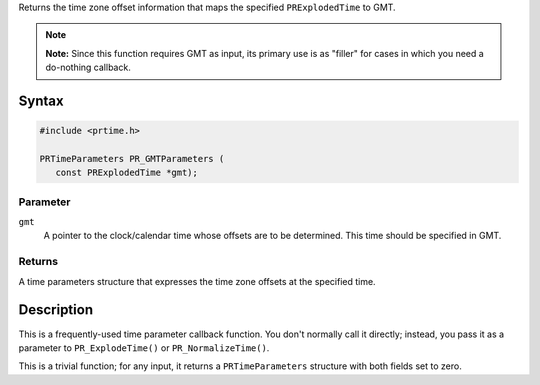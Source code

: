 Returns the time zone offset information that maps the specified
``PRExplodedTime`` to GMT.

.. note::

   **Note:** Since this function requires GMT as input, its primary use
   is as "filler" for cases in which you need a do-nothing callback.

.. _Syntax:

Syntax
------

.. code:: eval

   #include <prtime.h>

   PRTimeParameters PR_GMTParameters (
      const PRExplodedTime *gmt);

.. _Parameter:

Parameter
~~~~~~~~~

``gmt``
   A pointer to the clock/calendar time whose offsets are to be
   determined. This time should be specified in GMT.

.. _Returns:

Returns
~~~~~~~

A time parameters structure that expresses the time zone offsets at the
specified time.

.. _Description:

Description
-----------

This is a frequently-used time parameter callback function. You don't
normally call it directly; instead, you pass it as a parameter to
``PR_ExplodeTime()`` or ``PR_NormalizeTime()``.

This is a trivial function; for any input, it returns a
``PRTimeParameters`` structure with both fields set to zero.
